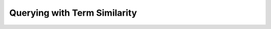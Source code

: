 .. _tutorial_similarity:

=============================
Querying with Term Similarity
=============================
